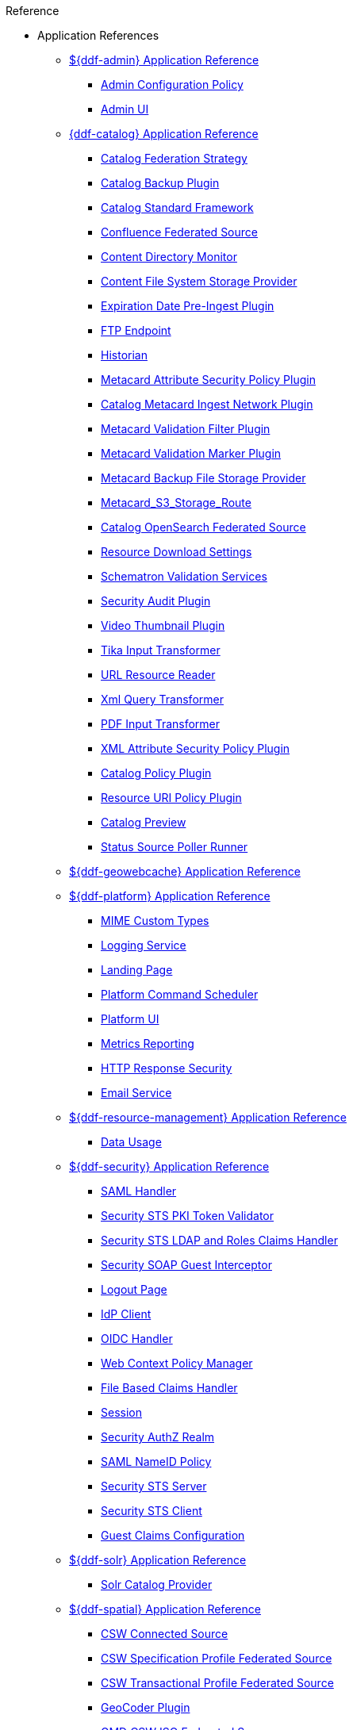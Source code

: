 .Reference
* Application References
** xref:appReferences/mg-admin.adoc[${ddf-admin} Application Reference]
*** xref:tables/AdminConfigPolicy.adoc[Admin Configuration Policy]
*** xref:tables/admin.ui.configuration.adoc[Admin UI]

** xref:appReferences/mg-catalog.adoc[{ddf-catalog} Application Reference]
*** xref:tables/CachingFederationStrategy.adoc[Catalog Federation Strategy]
*** xref:tables/CatalogBackupPlugin.adoc[Catalog Backup Plugin]
*** xref:tables/CatalogFrameworkImpl.adoc[Catalog Standard Framework]
*** xref:tables/Confluence_Federated_Source.adoc[Confluence Federated Source]
*** xref:tables/ContentDirectoryMonitor.adoc[Content Directory Monitor]
*** xref:tables/ContentFileSystemStorageProvider.adoc[Content File System Storage Provider]
*** xref:tables/ExpirationDatePlugin.adoc[Expiration Date Pre-Ingest Plugin]
*** xref:tables/FtpServerStarter.adoc[FTP Endpoint]
*** xref:tables/Historian.adoc[Historian]
*** xref:tables/MetacardAttributePlugin.adoc[Metacard Attribute Security Policy Plugin]

*** xref:tables/MetacardIngestNetworkPlugin.adoc[Catalog Metacard Ingest Network Plugin]
*** xref:tables/MetacardValidityFilterPlugin.adoc[Metacard Validation Filter Plugin]
*** xref:tables/MetacardValidityMarkerPlugin.adoc[Metacard Validation Marker Plugin]
*** xref:tables/Metacard_File_Storage_Route.adoc[Metacard Backup File Storage Provider]
*** xref:tables/Metacard_S3_Storage_Route.adoc[Metacard_S3_Storage_Route]
*** xref:tables/OpenSearchSource.adoc[Catalog OpenSearch Federated Source]
*** xref:tables/ReliableResourceDownload.adoc[Resource Download Settings]
*** xref:tables/SchematronValidationService.adoc[Schematron Validation Services]
*** xref:tables/SecurityAuditPlugin.adoc[Security Audit Plugin]
*** xref:tables/VideoThumbnailPlugin.adoc[Video Thumbnail Plugin]
*** xref:tables/TikaInputTransformer.adoc[Tika Input Transformer]
*** xref:tables/URLResourceReader.adoc[URL Resource Reader]
*** xref:tables/XmlResponseQueueTransformer.adoc[Xml Query Transformer]
*** xref:tables/ddf.catalog.transformer.input.pdf.PdfInputTransformer.adoc[PDF Input Transformer]
*** xref:tables/XmlAttributePlugin.adoc[XML Attribute Security Policy Plugin]
*** xref:tables/security.CatalogPolicy.adoc[Catalog Policy Plugin]
*** xref:tables/security.ResourceUriPolicy.adoc[Resource URI Policy Plugin]
*** xref:tables/org.codice.ddf.transformer.preview.adoc[Catalog Preview]
*** xref:tables/sourcePoller.adoc[Status Source Poller Runner]

** xref:appReferences/mg-geowebcache.adoc[${ddf-geowebcache} Application Reference]

** xref:appReferences/mg-platform.adoc[${ddf-platform} Application Reference]
*** xref:tables/DDF_Custom_Mime_Type_Resolver.adoc[MIME Custom Types]
*** xref:tables/LoggingService.adoc[Logging Service]
*** xref:tables/landingpage.properties.adoc[Landing Page]
*** xref:tables/scheduler.Command.adoc[Platform Command Scheduler]
*** xref:tables/platform.ui.config.adoc[Platform UI]


*** xref:tables/MetricsReporting.adoc[Metrics Reporting]
*** xref:tables/ResponseHeaderConfig.adoc[HTTP Response Security]
*** xref:tables/SmtpClientImpl.adoc[Email Service]


** xref:appReferences/mg-resource-mgmt.adoc[${ddf-resource-management} Application Reference]
*** xref:tables/resourcemanagement.usage.adoc[Data Usage]

** xref:appReferences/mg-security.adoc[${ddf-security} Application Reference]
*** xref:tables/idpHandler.adoc[SAML Handler]
*** xref:tables/validator.pki.adoc[Security STS PKI Token Validator]
*** xref:tables/Claims_Handler_Manager.adoc[Security STS LDAP and Roles Claims Handler]
*** xref:tables/GuestInterceptor.adoc[Security SOAP Guest Interceptor]
*** xref:tables/LogoutRequestService.adoc[Logout Page]
*** xref:tables/IdpMetadata.adoc[IdP Client]
*** xref:tables/OidcHandler.adoc[OIDC Handler]
*** xref:tables/PolicyManager.adoc[Web Context Policy Manager]

*** xref:tables/PropertyFileClaimsHandler.adoc[File Based Claims Handler]
*** xref:tables/Session.adoc[Session]
*** xref:tables/pdp.realm.AuthzRealm.adoc[Security AuthZ Realm]
*** xref:tables/service.SecurityManager.adoc[SAML NameID Policy]
*** xref:tables/sts.adoc[Security STS Server]
*** xref:tables/sts.client.configuration.adoc[Security STS Client]
*** xref:tables/sts.guestclaims.adoc[Guest Claims Configuration]

** xref:appReferences/mg-solr.adoc[${ddf-solr} Application Reference]
*** xref:tables/SolrCatalogProvider.adoc[Solr Catalog Provider]

** xref:appReferences/mg-spatial.adoc[${ddf-spatial} Application Reference]
*** xref:tables/Csw_Connected_Source.adoc[CSW Connected Source]
*** xref:tables/Csw_Federated_Source.adoc[CSW Specification Profile Federated Source]
*** xref:tables/Csw_Xactional_Fed_Source.adoc[CSW Transactional Profile Federated Source]
*** xref:tables/GeoCoderPlugin.adoc[GeoCoder Plugin]
*** xref:tables/Gmd_Csw_Federated_Source.adoc[GMD CSW ISO Federated Source]
*** xref:tables/Csw_Federation_Profile_Source.adoc[CSW Federation Profile Source]
*** xref:tables/KmlEndpoint.adoc[Spatial KML Endpoint]
*** xref:tables/MetacardMapper.adoc[Metacard to WFS Feature Map]
*** xref:tables/Wfs_v1_0_0_Connected_Source.adoc[WFS 1.0.0 Connected Source]
*** xref:tables/Wfs_v1_0_0_Federated_Source.adoc[WFS v1.0.0 Federated Source]
*** xref:tables/Wfs_v1_1_0_Federated_Source.adoc[WFS 1.1.0 Federated Source]
*** xref:tables/Wfs_v2_0_0_Connected_Source.adoc[WFS 2.0.0 Connected Source]
*** xref:tables/Wfs_v2_0_0_Federated_Source.adoc[WFS 2.0.0 Federated Source]
*** xref:tables/spatial.kml.style.adoc[Spatial KML Style Map Entry]

** xref:appReferences/mg-ui.adoc[${ddf-ui} Application Reference]
*** xref:tables/EmailNotifier.adoc[Email Notifier]
*** xref:tables/FacetWhitelist.adoc[Facet Attribute Whitelist]
*** xref:tables/RedirectServlet.adoc[Search UI Redirect]
*** xref:tables/WorkspaceQueryService.adoc[Catalog UI Search Workspace Query Monitor]
*** xref:tables/TransformerDescriptors.adoc[Catalog UI Search Transformer Blacklists]
*** xref:tables/WorkspaceServiceImpl.adoc[Catalog UI Search Workspace Service]
*** xref:tables/catalog.ui.adoc[Catalog UI Search]
*** xref:tables/catalog.ui.attribute.aliases.adoc[Catalog UI Search Attribute Aliases]
*** xref:tables/catalog.ui.attribute.descriptions.adoc[Catalog UI Search Attribute Descriptions]
*** xref:tables/catalog.ui.attribute.hidden.adoc[Catalog UI Search Hidden Attributes]
*** xref:tables/catalog.ui.theme.adoc[Catalog UI Search Theme]
*** xref:tables/catalog.ui.whitelist.adoc[Catalog UI Search Metacard Type Whitelist]
*** xref:tables/ui.security.adoc[Catalog UI Search Workspace Security]

* xref:whitelists/whitelist-intro.adoc[Application Whitelists]
** xref:whitelists/removed-whitelist.adoc[Packages Removed From Whitelist]
** xref:whitelists/catalog-whitelist.adoc[{ddf-catalog} Whitelist]
** xref:whitelists/platform-whitelist.adoc[${ddf-platform} Whitelist]
** xref:whitelists/security-whitelist.adoc[${ddf-security} Whitelist]
** xref:whitelists/solr-whitelist.adoc[${ddf-solr} Whitelist]
** xref:whitelists/spatial-whitelist.adoc[${ddf-spatial} Whitelist]
** xref:whitelists/ui-whitelist.adoc[${ddf-ui} Whitelist]

* xref:dependencyList/dependency-list-intro.adoc[${branding} Dependency List]
** xref:dependencyList/ddf-dependency-list.adoc[Java Dependency List]
** xref:dependencyList/js-dependency-list.adoc[JavaScript Dependency List]






